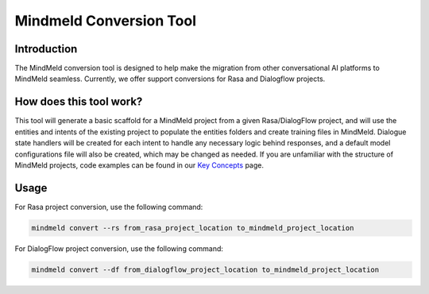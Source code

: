 Mindmeld Conversion Tool
========================

Introduction
------------

The MindMeld conversion tool is designed to help make the migration from other conversational AI platforms to MindMeld seamless.
Currently, we offer support conversions for Rasa and Dialogflow projects.

How does this tool work?
------------------------

This tool will generate a basic scaffold for a MindMeld project from a given Rasa/DialogFlow project, and will use the
entities and intents of the existing project to populate the entities folders and create training files in MindMeld.
Dialogue state handlers will be created for each intent to handle any necessary logic behind responses, and a default model
configurations file will also be created, which may be changed as needed. If you are unfamiliar with the structure of
MindMeld projects, code examples can be found in our `Key Concepts <https://www.mindmeld.com/docs/intro/key_concepts.html>`_ page.

Usage
-----

For Rasa project conversion, use the following command:

.. code:: console

    mindmeld convert --rs from_rasa_project_location to_mindmeld_project_location


For DialogFlow project conversion, use the following command:

.. code:: console

    mindmeld convert --df from_dialogflow_project_location to_mindmeld_project_location
